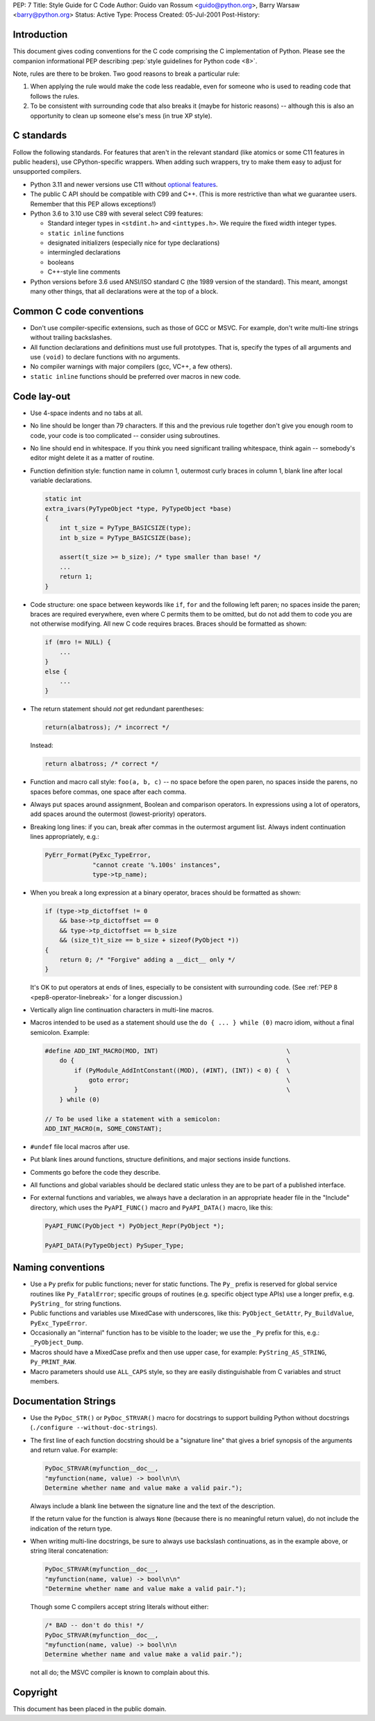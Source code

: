PEP: 7
Title: Style Guide for C Code
Author: Guido van Rossum <guido@python.org>, Barry Warsaw <barry@python.org>
Status: Active
Type: Process
Created: 05-Jul-2001
Post-History:

.. highlight:: c

Introduction
============

This document gives coding conventions for the C code comprising the C
implementation of Python.  Please see the companion informational PEP
describing :pep:`style guidelines for Python code <8>`.

Note, rules are there to be broken.  Two good reasons to break a
particular rule:

1. When applying the rule would make the code less readable, even for
   someone who is used to reading code that follows the rules.

2. To be consistent with surrounding code that also breaks it (maybe
   for historic reasons) -- although this is also an opportunity to
   clean up someone else's mess (in true XP style).


C standards
===========

Follow the following standards.
For features that aren't in the relevant standard (like atomics or some C11
features in public headers), use CPython-specific wrappers.
When adding such wrappers, try to make them easy to adjust for unsupported
compilers.

* Python 3.11 and newer versions use C11 without `optional features
  <https://en.wikipedia.org/wiki/C11_%28C_standard_revision%29#Optional_features>`_.

* The public C API should be compatible with C99 and C++.
  (This is more restrictive than what we guarantee users. Remember that this PEP
  allows exceptions!)

* Python 3.6 to 3.10 use C89 with several select C99 features:

  - Standard integer types in ``<stdint.h>`` and ``<inttypes.h>``. We
    require the fixed width integer types.
  - ``static inline`` functions
  - designated initializers (especially nice for type declarations)
  - intermingled declarations
  - booleans
  - C++-style line comments

* Python versions before 3.6 used ANSI/ISO standard C (the 1989 version
  of the standard).  This meant, amongst many other things, that all
  declarations were at the top of a block.


Common C code conventions
=========================

* Don't use compiler-specific extensions, such as those of GCC or MSVC.
  For example, don't write multi-line strings without trailing backslashes.

* All function declarations and definitions must use full prototypes.
  That is, specify the types of all arguments and use ``(void)`` to declare
  functions with no arguments.

* No compiler warnings with major compilers (gcc, VC++, a few others).

* ``static inline`` functions should be preferred over macros in new
  code.


Code lay-out
============

* Use 4-space indents and no tabs at all.

* No line should be longer than 79 characters.  If this and the
  previous rule together don't give you enough room to code, your code
  is too complicated -- consider using subroutines.

* No line should end in whitespace.  If you think you need significant
  trailing whitespace, think again -- somebody's editor might delete
  it as a matter of routine.

* Function definition style: function name in column 1, outermost
  curly braces in column 1, blank line after local variable
  declarations.

  .. code-block::
     :class: good

     static int
     extra_ivars(PyTypeObject *type, PyTypeObject *base)
     {
         int t_size = PyType_BASICSIZE(type);
         int b_size = PyType_BASICSIZE(base);

         assert(t_size >= b_size); /* type smaller than base! */
         ...
         return 1;
     }

* Code structure: one space between keywords like ``if``, ``for`` and
  the following left paren; no spaces inside the paren; braces are
  required everywhere, even where C permits them to be omitted, but do
  not add them to code you are not otherwise modifying.  All new C
  code requires braces.  Braces should be formatted as shown:

  .. code-block::
     :class: good

     if (mro != NULL) {
         ...
     }
     else {
         ...
     }

* The return statement should *not* get redundant parentheses:

  .. code-block::
     :class: bad

     return(albatross); /* incorrect */

  Instead:

  .. code-block::
     :class: good

     return albatross; /* correct */

* Function and macro call style: ``foo(a, b, c)`` -- no space before
  the open paren, no spaces inside the parens, no spaces before
  commas, one space after each comma.

* Always put spaces around assignment, Boolean and comparison
  operators.  In expressions using a lot of operators, add spaces
  around the outermost (lowest-priority) operators.

* Breaking long lines: if you can, break after commas in the outermost
  argument list.  Always indent continuation lines appropriately,
  e.g.:

  .. code-block::
     :class: good

     PyErr_Format(PyExc_TypeError,
                  "cannot create '%.100s' instances",
                  type->tp_name);

* When you break a long expression at a binary operator, braces
  should be formatted as shown:

  .. code-block::
     :class: good

     if (type->tp_dictoffset != 0
         && base->tp_dictoffset == 0
         && type->tp_dictoffset == b_size
         && (size_t)t_size == b_size + sizeof(PyObject *))
     {
         return 0; /* "Forgive" adding a __dict__ only */
     }

  It's OK to put operators at ends of lines, especially to be
  consistent with surrounding code.
  (See :ref:`PEP 8 <pep8-operator-linebreak>` for a longer discussion.)

* Vertically align line continuation characters in multi-line macros.

* Macros intended to be used as a statement should use the
  ``do { ... } while (0)`` macro idiom,
  without a final semicolon.
  Example:

  .. code-block::
     :class: good

     #define ADD_INT_MACRO(MOD, INT)                                   \
         do {                                                          \
             if (PyModule_AddIntConstant((MOD), (#INT), (INT)) < 0) {  \
                 goto error;                                           \
             }                                                         \
         } while (0)

     // To be used like a statement with a semicolon:
     ADD_INT_MACRO(m, SOME_CONSTANT);

* ``#undef`` file local macros after use.

* Put blank lines around functions, structure definitions, and major
  sections inside functions.

* Comments go before the code they describe.

* All functions and global variables should be declared static unless
  they are to be part of a published interface.

* For external functions and variables, we always have a declaration
  in an appropriate header file in the "Include" directory, which uses
  the ``PyAPI_FUNC()`` macro and ``PyAPI_DATA()`` macro, like this:

  .. code-block::
     :class: good

     PyAPI_FUNC(PyObject *) PyObject_Repr(PyObject *);

     PyAPI_DATA(PyTypeObject) PySuper_Type;


Naming conventions
==================

* Use a ``Py`` prefix for public functions; never for static
  functions.  The ``Py_`` prefix is reserved for global service
  routines like ``Py_FatalError``; specific groups of routines
  (e.g. specific object type APIs) use a longer prefix,
  e.g. ``PyString_`` for string functions.

* Public functions and variables use MixedCase with underscores, like
  this: ``PyObject_GetAttr``, ``Py_BuildValue``, ``PyExc_TypeError``.

* Occasionally an "internal" function has to be visible to the loader;
  we use the ``_Py`` prefix for this, e.g.: ``_PyObject_Dump``.

* Macros should have a MixedCase prefix and then use upper case, for
  example: ``PyString_AS_STRING``, ``Py_PRINT_RAW``.

* Macro parameters should use ``ALL_CAPS`` style,
  so they are easily distinguishable from C variables and struct members.


Documentation Strings
=====================

* Use the ``PyDoc_STR()`` or ``PyDoc_STRVAR()`` macro for docstrings
  to support building Python without docstrings (``./configure
  --without-doc-strings``).

* The first line of each function docstring should be a "signature
  line" that gives a brief synopsis of the arguments and return value.
  For example:

  .. code-block::
     :class: good

     PyDoc_STRVAR(myfunction__doc__,
     "myfunction(name, value) -> bool\n\n\
     Determine whether name and value make a valid pair.");

  Always include a blank line between the signature line and the text
  of the description.

  If the return value for the function is always ``None`` (because there
  is no meaningful return value), do not include the indication of the
  return type.

* When writing multi-line docstrings, be sure to always use backslash
  continuations, as in the example above, or string literal
  concatenation:

  .. code-block::
     :class: good

     PyDoc_STRVAR(myfunction__doc__,
     "myfunction(name, value) -> bool\n\n"
     "Determine whether name and value make a valid pair.");

  Though some C compilers accept string literals without either:

  .. code-block::
     :class: bad

     /* BAD -- don't do this! */
     PyDoc_STRVAR(myfunction__doc__,
     "myfunction(name, value) -> bool\n\n
     Determine whether name and value make a valid pair.");

  not all do; the MSVC compiler is known to complain about this.


Copyright
=========

This document has been placed in the public domain.
